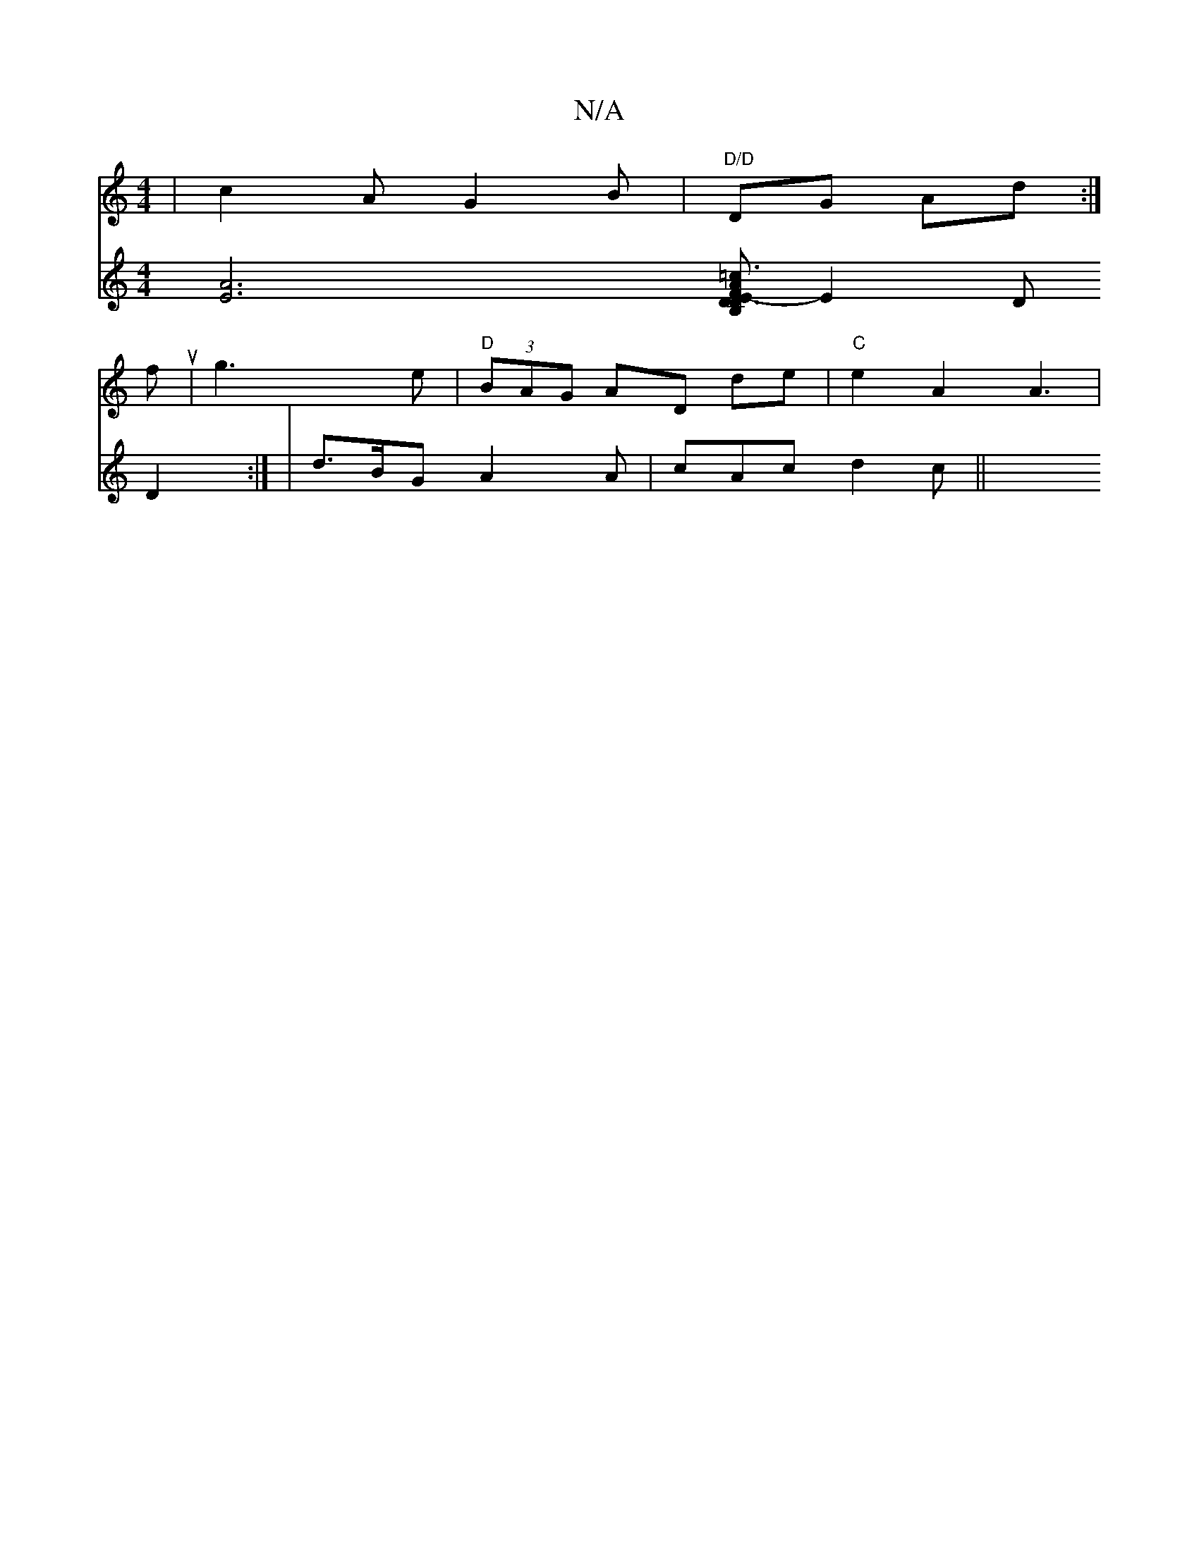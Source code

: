 X:1
T:N/A
M:4/4
R:N/A
K:Cmajor
 | c2 A G2 B | "D/D"DG Ad :|
fu|g3 e |"D" (3BAG AD de | "C"e2 A2 A3 |
V:P2] [E2A2]3[DB, | D3 =c3|E2- A>F G>F | ECDA EFE2 |
E2 D D2 :|
|d>BG A2A | cAc d2 c ||

dBGD gbag | fdec dcBA |FD E2 GFEF | "G"G2